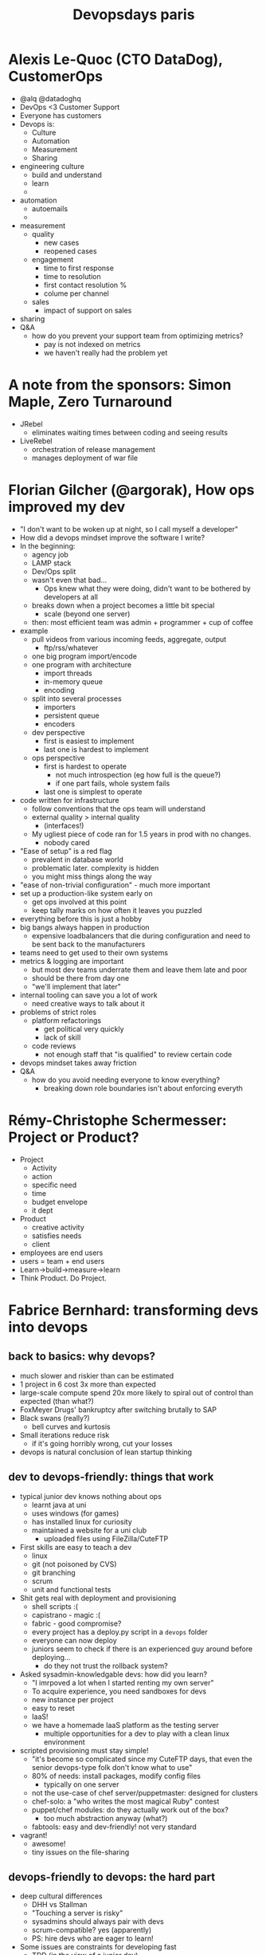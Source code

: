 #+TITLE: Devopsdays paris

* Alexis Le-Quoc (CTO DataDog), CustomerOps
  - @alq @datadoghq
  - DevOps <3 Customer Support
  - Everyone has customers
  - Devops is:
    - Culture
    - Automation
    - Measurement
    - Sharing
  - engineering culture
    - build and understand
    - learn
    - 
  - automation
    - autoemails
    - 
  - measurement
    - quality
      - new cases
      - reopened cases
    - engagement
      - time to first response
      - time to resolution
      - first contact resolution %
      - colume per channel
    - sales
      - impact of support on sales
  - sharing
  - Q&A
    - how do you prevent your support team from optimizing metrics?
      - pay is not indexed on metrics
      - we haven't really had the problem yet
* A note from the sponsors: Simon Maple, Zero Turnaround
  - JRebel
    - eliminates waiting times between coding and seeing results
  - LiveRebel
    - orchestration of release management
    - manages deployment of war file
* Florian Gilcher (@argorak), How ops improved my dev
  - "I don't want to be woken up at night, so I call myself a developer"
  - How did a devops mindset improve the software I write?
  - In the beginning:
    - agency job
    - LAMP stack
    - Dev/Ops split
    - wasn't even that bad...
      - Ops knew what they were doing, didn't want to be bothered by
        developers at all
    - breaks down when a project becomes a little bit special
      - scale (beyond one server)
    - then: most efficient team was admin + programmer + cup of coffee
  - example
    - pull videos from various incoming feeds, aggregate, output
      - ftp/rss/whatever
    - one big program import/encode
    - one program with architecture
      - import threads
      - in-memory queue
      - encoding
    - split into several processes
      - importers
      - persistent queue
      - encoders
    - dev perspective
      - first is easiest to implement
      - last one is hardest to implement
    - ops perspective
      - first is hardest to operate
        - not much introspection (eg how full is the queue?)
        - if one part fails, whole system fails
      - last one is simplest to operate
  - code written for infrastructure
    - follow conventions that the ops team will understand
    - external quality > internal quality
      - (interfaces!)
    - My ugliest piece of code ran for 1.5 years in prod with no changes.
      - nobody cared
  - "Ease of setup" is a red flag
    - prevalent in database world
    - problematic later. complexity is hidden
    - you might miss things along the way
  - "ease of non-trivial configuration" - much more important
  - set up a production-like system early on
    - get ops involved at this point
    - keep tally marks on how often it leaves you puzzled
  - everything before this is just a hobby
  - big bangs always happen in production
    - expensive loadbalancers that die during configuration and need
      to be sent back to the manufacturers
  - teams need to get used to their own systems
  - metrics & logging are important
    - but most dev teams underrate them and leave them late and poor
    - should be there from day one
    - "we'll implement that later"
  - internal tooling can save you a lot of work
    - need creative ways to talk about it
  - problems of strict roles
    - platform refactorings
      - get political very quickly
      - lack of skill
    - code reviews
      - not enough staff that "is qualified" to review certain code
  - devops mindset takes away friction
  - Q&A
    - how do you avoid needing everyone to know everything?
      - breaking down role boundaries isn't about enforcing everyth
* Rémy-Christophe Schermesser: Project or Product?
  - Project
    - Activity
    - action
    - specific need
    - time
    - budget envelope
    - it dept
  - Product
    - creative activity
    - satisfies needs
    - client
  - employees are end users
  - users = team + end users
  - Learn->build->measure->learn
  - Think Product. Do Project.
* Fabrice Bernhard: transforming devs into devops
** back to basics: why devops?
    - much slower and riskier than can be estimated
    - 1 project in 6 cost 3x more than expected
    - large-scale compute spend 20x more likely to spiral out of
      control than expected (than what?)
    - FoxMeyer Drugs' bankruptcy after switching brutally to SAP
    - Black swans (really?)
      - bell curves and kurtosis
    - Small iterations reduce risk
      - if it's going horribly wrong, cut your losses
    - devops is natural conclusion of lean startup thinking
** dev to devops-friendly: things that work
    - typical junior dev knows nothing about ops
      - learnt java at uni
      - uses windows (for games)
      - has installed linux for curiosity
      - maintained a website for a uni club
        - uploaded files using FileZilla/CuteFTP
    - First skills are easy to teach a dev
      - linux
      - git (not poisoned by CVS)
      - git branching
      - scrum
      - unit and functional tests
    - Shit gets real with deployment and provisioning
      - shell scripts :(
      - capistrano - magic :(
      - fabric - good compromise?
      - every project has a deploy.py script in a =devops= folder
      - everyone can now deploy
      - juniors seem to check if there is an experienced guy around
        before deploying...
        - do they not trust the rollback system?
    - Asked sysadmin-knowledgable devs: how did you learn?
      - "I imrpoved a lot when I started renting my own server"
      - To acquire experience, you need sandboxes for devs
      - new instance per project
      - easy to reset
      - IaaS!
      - we have a homemade IaaS platform as the testing server
        - multiple opportunities for a dev to play with a clean linux
          environment
    - scripted provisioning must stay simple!
      - "it's become so complicated since my CuteFTP days, that even
        the senior devops-type folk don't know what to use"
      - 80% of needs: install packages, modify config files
        - typically on one server
      - not the use-case of chef server/puppetmaster: designed for clusters
      - chef-solo: a "who writes the most magical Ruby" contest
      - puppet/chef modules: do they actually work out of the box?
        - too much abstraction anyway (what?)
      - fabtools: easy and dev-friendly! not very standard
    - vagrant!
      - awesome!
      - tiny issues on the file-sharing
** devops-friendly to devops: the hard part
    - deep cultural differences
      - DHH vs Stallman
      - "Touching a server is risky"
      - sysadmins should always pair with devs
      - scrum-compatible? yes (apparently)
      - PS: hire devs who are eager to learn!
    - Some issues are constraints for developing fast
      - TDD (in the view of a junior dev)
      - Performance 
      - Provisioning
      - Scaling
      - Backups
      - none of these matter in a dev environment
    - Use visual management as a natural incentive
      - Make performance constraints part of DONE definition
        - if you expect 500ms page load times, but you don't write it
          down, how else do you make it happen?
      - Include performance solutions in the standard provisioning
        - if you're using varnish in production, and want devs to use
          correct caching headers, need varnish in development
      - do visible perfomance graphs
    - Make scaling cool
      - The power of NoSQL: devs have to think the model in a scalable way
        - dev doesn't have option of making this amazing 50-line SQL query
        - scalable by default
      - IaaS is infrastructure with an API...awesome!
    - How do you get devs to feel responsible for production?
      - why do ops feel /that/ responsible, and not devs?
      - dev: "it's not my job"
      - (is it the "devops" job?)
    - What about backups and server monitoring?
      - "I push the backup button in the GUI of my VPS"
      - "I check the response time in Pingdom after every big
        event. If it is too high I know it is time to do something."
      - For devs turned into devops, SaaS is the solution:
        - newrelic
        - pingdom
        - Idera ServerBackup
      - And for bigger needs? personally I turn to real ops
** Q&A
    - what's the right ratio for dev/ops in a scrum team?
      - in my example, ops was an outside expert, not part of the team
      - the solution was: when an outside expert is needed, make him pair
* Ignites
** Oliver White
   - Infrastructure improvements, support, firefighting
   - Devops spends 33% more time improving infrastructure than
     traditional ops
   - Traditional IT Ops require nearly 60% more time supporting
   - Devops spends 21% less time putting out fires
   - yay!
   - Devops spend more time on self-improvement
   - devops recover from failures faster
   - devops need less than half the time to release an application (36
     min vs 86 min)
   - devops spends more time improving things and less time fixing things
   - top tools
     - sh
     - se
     - vim
     - nagios
     - puppet
     - python
     - chef
   - config tools
     - puppet 40%
     - chef 31%
     - bash
     - cfengine
     - ansible
     - fabric
   - test automation
     - se
     - junit
     - custom
     - jmeter
     - jenkins
     - soapui
     - rspec
   - monitoring
     - nagios
     - custom
     - newrelic
     - zabbix
     - graphite
     - pingdom
     - munin
   - devops wins! but still isn't perfect
     - failures due to: software quality or lack of automation
   - report is available to everyone for free
** OCTO
   - premature optimization is the root of all evil
   - stop guessing
     - eg using for (;;) loops instead of for (o : os) loops
   - the last mile problem: performance
     - architecture
     - development
     - performance test
     - go live!
     - except performance sucks
     - massive project delays
       - only realized at the last minute
   - there is a better way
** SERENA: The lost paradise of devops
   - I have lived there
     - when I was young, I was managing things all the way from dev to prod
   - what happened? the Original Sin
     - overcommitment
     - too many bugs
     - and God said: structured waterfall
   - tower of babel
     - specialization to win
     - but specialists developed different languages
   - we can't go back, because the complexity is here
     - we need the specialists
   - flood of projects
   - you have to be moses and open the red sea
** Karanbir Singh http://www.karan.org
   - Project Raindrops
   - kickstart file
   - config file for type of hypervisor etc
   - create a job which defines config + kickstart, get an image
   - image generation aaS - awesome
   - user pickup by default
     - raindrops can set up aws image for you
   - builds happen on real hypervisors
   - lessons from first few days:
     - bitcoin miners
     - spambots
     - proxies from china & iran
   - http://projectraindrops.net/
** Pat Debois, What if devops was invented by coca cola?
   - A cure for everything!
   - nobody knows the secret formula
   - celebrate delivery
   - communication
   - automation
   - measuring
   - sharing
   - test driven
   - devops/noops/infracoders
   - the end users love it
   - solve your own bottleneck, adapt it to your needs.
* Open space, Platform Refactoring
  - How do you handle refactoring which spans more than one app, more
    than one team, more than one API boundary?
  - eg: multiple interconnected webapps, each maintained by a
    different team.
  - Step 1: simplify. Kill features! Features carry a cost, and if
    they are harming performance, they may not be carrying their
    weight
  - API versioning
    - Branch by abstraction for APIs:
      - start with frontend hitting API-v1
      - introduce API-v2
      - gradually migrate frontend from using API-v1 to API-v2, one call
        at a time
      - check it all works
      - remove API-v1
    - semantic versioning -- communicate when your APIs break
      - only really viable if you have confidence that your test suite
        will catch breaking changes
    - API versioning can be problematic for legacy reasons. If you're
      close to your API consumers, it's easy to drop old API
      versions. If you're far removed (say, with a public API), you
      may have to keep maintaining multiple API versions for a long time
      - though one way to alleviate this can be to reimplement API v1
        as a shim on API v2; that way, you have much less code to
        maintain and (more importantly) less duplication
  - Team interplay
    - If I'm a frontend dev and I want to instigate a change to a
      backend API, how should I go about it?
      - fork the repo and JFDI!
        - but get it reviewed by the backend team
      - go over and pair with someone from the backend team for a while
      - good communication is key -- your JavaScript developer may not
        have the ability to just fix it themselves; but they should feel
        able to approach backend team for help
    - How do application developers get feedback about production
      performance?
      - Who deploys the code?
        - if devs are deploying their own code, they should also be
          watching the monitoring as they deploy it
        - this builds up familiarity with the metrics relevant to
          their app
        - then the devs know if their app is worsening in performance
        - issue: there may be 20,000 graphs. The ops will have much
          more knowledge than the devs in how to wade through all this
          data, but the devs should be more directly interested in the
          data specific to their app.
          - mitigation: pair an ops and a dev on making a dashboard
          - devs & QAs to own the dashboard
        - ideas for metrics:
          - response time
          - SQL query time
          - disk, cpu, memory
          - iowait
* Open space: devops and kanban
  - Kanban wall:
    - columns
    - limited WIP
    - optimize for throughput
    - if you hit a WIP limit, stop the line and fix the blockage
  - sharing information internally
    - wiki
    - example: developer configuring logstash, simultaneously writes
      wiki page for logstash
  - "we're an ops team but we have CI specialists and production
    specialists. would we need one kanban board or two?"
    - kanban works for cross-functional teams
      - anyone can pick up any story
      - if you violate this, your velocity may become misleading
      - eg CI folks consistently do a 1-point story 3x faster than
        production folks; velocity will become skewed by prod folks
  - how do you handle interrupt-driven work within kanban?
    - ie if you're at a WIP limit, how do you handle an urgent
      production outage?
    - make kanban work for you; don't become a slave to it
      - if WIP limit is preventing you from working, increase it
        - but what's the point of a WIP limit if you just raise it
          when you hit it? Isn't it trying to tell you something?
          - if you hit a WIP limit, yes you should investigate
            why. Correct action will depend
            * if someone's struggling with their story, stop the line
              & help them?
            * too many outstanding pull requests and not enough people
              reviewing - JFDI
            * team is working well, but some people have nothing to do
              -- raise WIP limit
    - can have an "urgent" lane for interrupts
    - drop an existing task to a "blocked" column to make room for the
      urgent task
    - how does this happen in scrum vs kanban?
      - in scrum, if I have a production outage which my most senior
        dev takes on, I can look to reduce our commitment for the
        sprint in order to communicate the loss of capacity to the
        stakeholders. How does kanban cope?
      - iterations are an accounting tool. you measure velocity and
        use yesterday's weather to do planning. If you think you've
        taken a hit, you can communicate an expectation of a reduced
        velocity for the iteration.
* ZeroTurnaround demos
** JRebel demo
   - maven project in eclipse
   - tomcat (with jrebel) running
   - edit JSPs & properties file & save
     - instantly see results in tomcat
   - edit java validation logic & save
     - ditto
   - HotSpot can do some of these things, but JRebel can do advanced
     things such as big refactorings, adding classes, deleting classes, etc
** LiveRebel demo
   - orchestration
   - releases should be testable, reversible, automated, consistent
   - command centre
   - build artefact for an app (code+db+conf)
   - one-stop mgmt console
     - see what's currently deployed to any given server
     - app view:
       - see what versions of what apps
       - drill down into artefacts to see what's in place
       - diff between versions
* Kushal Pisavadia (@KushalP), How we ship software at GOV.UK
  - Software developer, GDS
** History of GDS
   - embedded inside Cabinet office, inside HMG
   - civil service - 464000, google 55000, BBC 20000
   - GDS started 18 months ago
     - developers
     - designers
     - writers
     - policy
     - comms
     - operations
   - Tiny govt dept + web agency + creative agency
   - "Digital services so good that people prefer to use them"
     - rather than paper, phone, etc
   - GDS own the UX end-to-end
     - focus on user need
       - not government need
     - ship fast
     - measure everything
   - Martha Lane Fox's report "Revolution, not evolution"
     1. Build a centre of excellence
        - this is GDS
     2. Fix publishing
     3. Fix transactions
     4. Go wholesale
   - Step #1: GOV.UK
** Different ways we've released software
*** Summer 2011
     - Martha's Report arrives
     - Cabinet Office: "show us"
*** alpha.gov.uk
    - shipped in 12 weeks
    - design principles
      - start with needs
      - open source
        - provide back to community
        - https://github.com/alphagov
    - releases: cap deploy
    - about 4 developers
    - deploy straight from local machines to single server in AWS
      - lovingly handcrafted
*** building the beta
   - cap deploy couldn't scale
   - jenkins to provide deployment queue
     - and provide repeatability
       1. commit to master
       2. kick off jenkins build
       3. tests pass (or fail, and people become noisy)
       4. create tagged release
     - big visible build dashboards
   - acceptance criteria for smoke tests
     - cucumber tests
       - alphagov/smokey
     - eg
       - Given EFG has booted
       - and I am benchmarking
       - when I visit
       - the elapsed time should be less than 1 second
     - also used in nagios
   - configuration management
     - puppet/chef/pallet
     - we used puppet
       - because we knew it
   - main selling point: faster than other suppliers
     - met dept
       - "this is what we'd like. Can you work out if it's
         possible? let's meet again in a month"
       - built, shipped in 3 days
     - break things
     - devs had sudo access
*** January 2012: public beta
    - user needs: when do the clocks change?
    - go wholesale: public api
    - make it easier to do the hard things
      - exposing the release process to the designers
      - allow design team to deploy static assets straight to prod
        - fun for them, scary for us
    - simplify with abstractions
      - how many people know a scripting language?
      - how many people quantum mechanics?
      - scripting languages
        - VM
          - machine code
            - transistors
              - semiconductors
                - quantum mechanics
                  - (c) @nickstenning
      - puppet abstractions for deploying apps
        - =govuk::apps::search=
        - rack application
          - could be JVM, perl, etc
        - health check url
        - sets up:
          - logging
          - alerts
          - load balancing (through healthcheck)
        - contains a lot of the magic
*** Getting ready for the October release
    - Okay, shit gets real now
    - Removing control
      - can't give everyone sudo anymore
    - 2nd line operations
      - two ops, two devs
      - enforced rotation each week
      - gatekeepers to production
    - release calendar
      - release application
      - show what's currently in staging or prod
*** Shipping it
    - @psd: "shipped a nation's website. No biggie"
    - midnight release
      - flipped over DNS
    - redirected ALL THE URLS
      - old bookmarks continued to work
    - Design of the year award 2013!
    - International update Rails day
      - 8th Jan this year
      - 2030: exploit comes out (CVE hits mailing lists)
      - 2035: hits internal mailing list
        - team formed
        - patched & deployed within 90 minutes
        - only devs, no ops
        - noone was on call; people just cared
** The future
   - Government is big
     - Focus on user need
     - ship fast
     - measure everything
   - speed is important, but momentum is everything
   - https://www.gov.uk/service-manual
     - devops
       - multidisciplinary teams working together
       - solving user needs
       - not marketing
       - not consulting
       - not a "devops team"
       - you can't be "an agile"; you can't be "a devops"
** Q&A
   - Did you get any pushback or internal politics?
     - the response was "this can't be done" "government is different"
       "you don't understand our use-case"
     - we said: "we'll iterate"
     - instead of talking about it in lengthy meetings, we shipped stuff
     - if you ship stuff and meet needs, nobody will question you
   - How did you gather user needs?
     - Going through server logs
       - search hits (internal search/google)
         - where people can't find what they want
     - user research teams
       - particularly when closing websites
       - eg: travel advice
         - provided reams of information
         - what people really needed:
           - they're going travelling
           - they just want a page to print out
   - Do you have any metrics on how long it takes from code change to
     prod deploy, and how many times you deploy each week/month/year?
     - 15-20 deploys a day
     - fast time-to-prod
* Pierre-Yves Ritschard, Map vs Territory, a history of visibility
  - designing 10%, building 20%, corrections 70%
  - Silos: Dev vs Ops
  - "Agile": Building then corrections (ie ditch design phase)
  - Goal: lower defect rates
  - Visibility
    - meaningful data (relating to business value)
    - state data (structured payload)
    - heterogeneous (not just machine-level. everyone is involved)
  - Alfred Korzybski - "The map is not the territory"
  - we want:
    - Better lifecycle
    - informed decisions
    - less maps
    - more territory (or better maps)
  - systems are (increasingly) complex
  - back in 2000
    - tech: apache/php/mysql
    - visibility: cpu/memory/bandwidth
  - now
    - tech: haproxy/nginx/cassandra/redis/mysql/kitchen sink
      - split over 27 nodes
    - visibility: cpu/memory/bandwidth
  - "how is my business doing?"
    - "oh, about 6 Gbps"
      - WAT
    - what are the /real/ key metrics?
      - the ones that link back to the business?
  - metrics & events correlation - across:
    - system
    - components
    - software (stuff we built & stuff we didn't)
  - lots of small producers, few big consumers
  - STREAM ALL THE THINGS
  - anything that happens or moves
  - consumption:
    - aggregate
      - ratios/sums/averages/max
    - correlate
      - with eg deploy events, puppet runs etc
    - decide
      - track, alert, ignore, scale
  - implementing this
    - on premises, SaaS, in between
    - no magic bullet
    - on premises
      - tech
        - collectd
        - logstash
        - graphite
        - statsd
        - riemann (more complex, lives in statsd space)
      - much more effort than SaaS
  - the path to visibility:
    - find key metrics
    - find right tools
    - event stream
    - involve everyone
    - challenge your mental model
    - goal: improve quality, lower defect rates
** Q&A
   - how do you identify key metrics?
     - top-down
     - if you're a company, what are you selling?
* Alain Delafosse and Olivier Lefaucheux/Eric Mattern
** 10 major traps to avoid during a devops transition
   1. Thinking it's only tooling
      - also needs processes and culture
      - culture is key
   2. Start with the wrong tooling strategy
      - build your own solution
        - fits requirements
        - requires integration work
      - deployment tool
      - appliance images
      - PaaS
   3. Think only server deployment
      - Configuration management
      - orchestration
      - Command FW
        - puppet
        - chef
        - salt
        - ansible
        - cap
        - fabric
        - rundeck
        - control tier
        - cfengine
        - func
        - mcollective
   4. Trying to fully automate data and database upgrades
   5. Focus on rebranding as "DevOps"
      - Don't
        - rename teams
        - set DevOps as title or function
        - create a new team
      - Do
        - forget the name
        - empower your teams to foster the transition
   6. 
   7. If you don't measure it, you can't value it
      - define goals
      - find metrics
      - expose KPIs
   8. Forget CI loops
      - devops is an endless journey
      - set up a CI loop: tools and processes
      - backlog -> improve -> feedback -> formalize and categorize
   9. Focus only on deployment process
      - There are loads more areas where dev/ops collaboration makes sense
      - #monitoringsucks
        - common dashboards using ops, dev and biz metrics
        - stop servercentric
        - log management
        - monitoring == test (cucumber-nagios)
      - Performance management
        - autoscaling
        - scalability
      - Incident/problem management
        - bring dev into room when incidents are popping
      - BCP/DRP design (what?)
      - security
   10. conflict with ITIL
       - Some prod environments do require strong service management
       - change management
         - puppet/chef + vcs
       - release management
         - deployment tools
       - capacity management
       - service continuity management
* Ignites
** @philandstuff
   - notes to follow..
** R. Di Cosmo
   - cloud:
     - the promise: automatic everything
     - the reality: long, detailed, manual descriptions of the whole
       system
   - Aeolus
     - creating architecture through contraint solving
       - O_O
     - create toolbox
       - appservers
       - load balancers
       - databases
     - each thing requires
   - Zephyrus
   - problems of undecidability
   - http://www.aeolusproject.org/
* Open spaces, day 2
** Pat Debois, value stream mapping from monitoring
This session was really interesting. It was run as a workshop by
Pat. He divided us into groups of 4-5, and asked us to focus on the
infrastructure of one of the group members. We mapped their
infrastructure out on the wall using sticky notes in four steps:
*** Production infrastructure
First, we mapped out all of the infrastructure we had in our
production environment, starting from how an end-user would enter our
system (by convention, from the top of the diagram). Equipment such as
firewalls, load balancers, application servers, databases of various
kinds, message queues, mail servers, monitoring servers, puppet
masters were all listed, along with their dependencies and
communication channels.

Other things which were on this diagram were external dependencies
such as mail-sending services (like Amazon SES), third party
monitoring providers, and external APIs we connect to.

We were also encouraged to identify three key business processes, and
mark those systems which are critical to those processes.

*** Helpdesk process
The second step was to map what the process was for a user to resolve
a problem they were having. Who do they speak to, and how do things
get escalated to team members?

This included roles such as helpdesk, sysadmin, DBA, developer,
third-party suppliers (eg cloud provider support), third-party
specialists (eg Oracle or Cisco specialists).

*** Deployment pipeline
The third step was to map the infrastructure required to get code into
production. Build servers, test environments, artefact repositories,
that sort of thing.

*** Development process
The fourth and final step was to map the process and people involved
in a code change by a developer is allowed to go through to
production. BAs, QAs, product owners, change managers, sysadmins are
all roles which might appear at this step.

The four diagrams were put on the wall in four quadrants of an overall
diagram:

| Deployment infrastructure | Production infrastructure     |
|---------------------------+-------------------------------|
| Development process       | User issue resolution process |

There's a nice pattern that has emerged here; you can see it like
this:

| Development infrastructure | Production infrastructure |
|----------------------------+---------------------------|
| Development process        | Production process        |

This exercise was really interesting, though probably too involved for
a half-hour open space session as nobody got beyond discussing the
right-hand two quadrants! I'd like to try this again sometime.

** Rebel Labs ops report

Oliver White presented a report from Rebel Labs (
http://zeroturnaround.com/rebellabs/ ) on a survey of various
traditional ops and devops teams.

It was divided into four parts:
   1. work week (ie what proportion of your week do you spend doing X?)
   2. failures and recoveries
   3. tools
   4. software releases

It was a really good session, though it probably isn't fair to try to
summarize it here as the real meat was in all the detail which I
didn't manage to capture.

